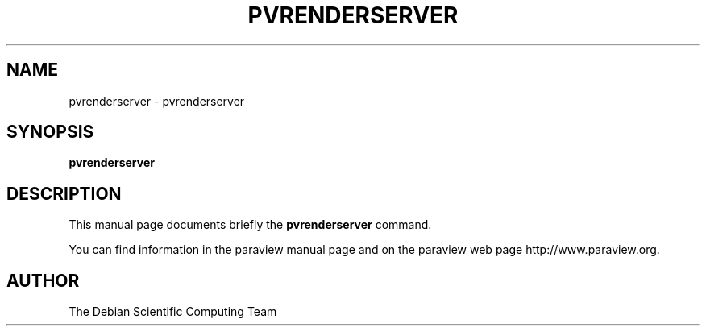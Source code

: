 .TH PVRENDERSERVER 1
.SH NAME
pvrenderserver \- pvrenderserver
.SH SYNOPSIS
.B pvrenderserver
.br
.SH DESCRIPTION
This manual page documents briefly the
.BR pvrenderserver
command.

You can find information in the paraview manual page and on the
paraview web page http://www.paraview.org.

.SH AUTHOR
The Debian Scientific Computing Team
